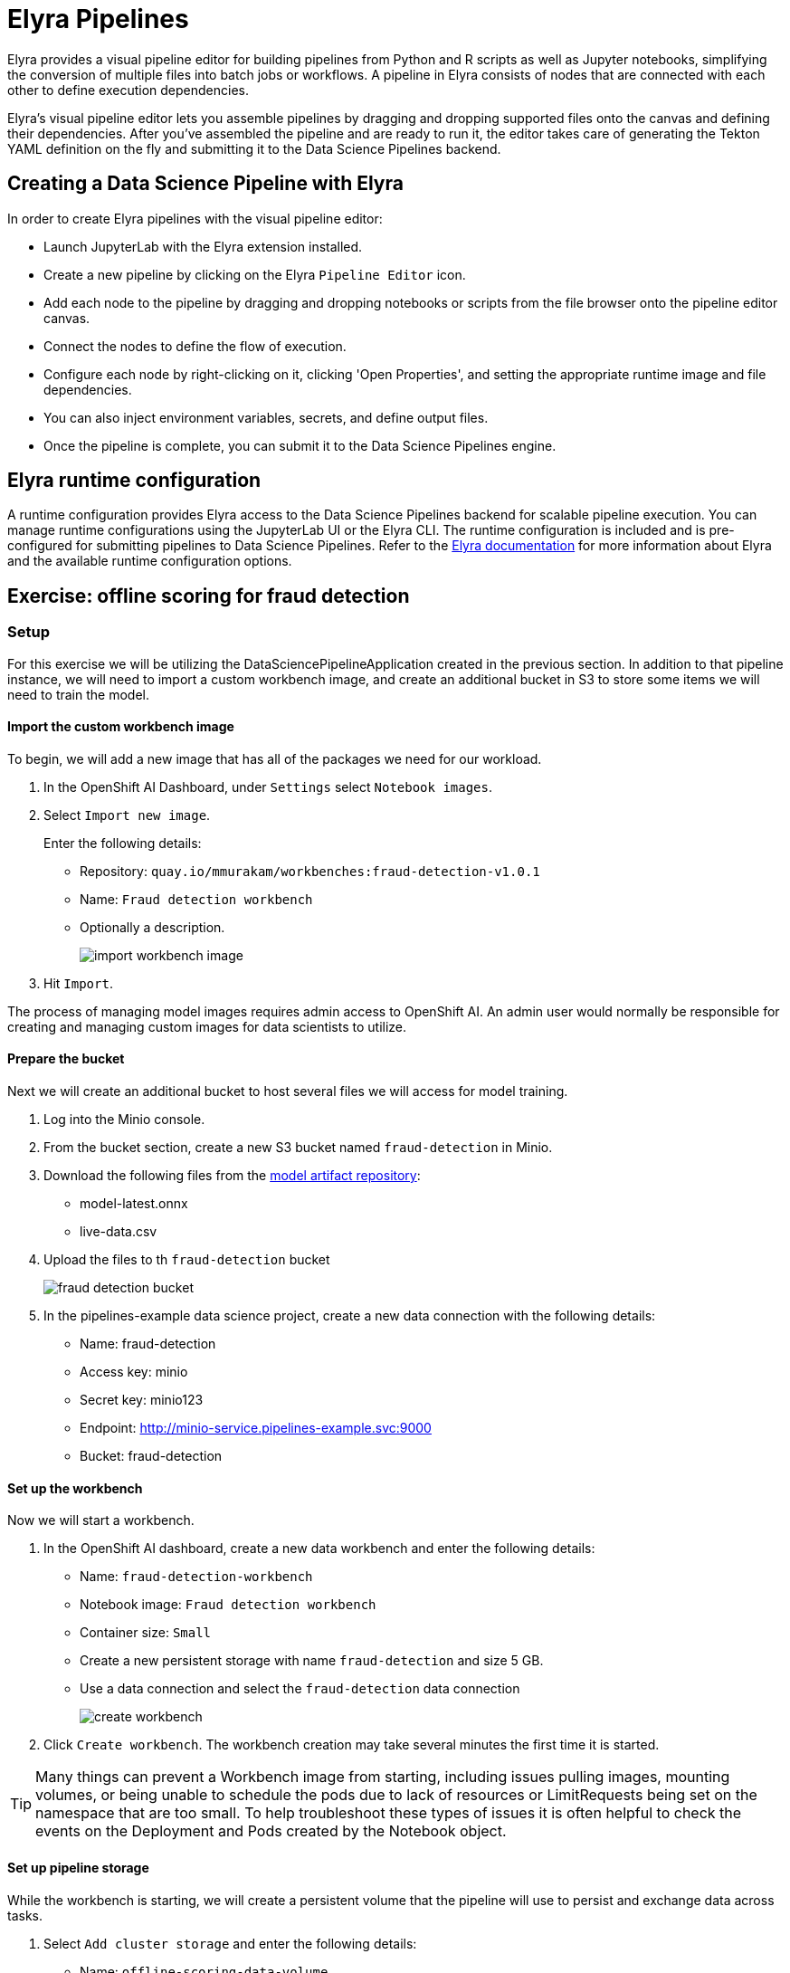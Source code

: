 = Elyra Pipelines

Elyra provides a visual pipeline editor for building pipelines from Python and R scripts as well as Jupyter notebooks, simplifying the conversion of multiple files into batch jobs or workflows. A pipeline in Elyra consists of nodes that are connected with each other to define execution dependencies.

Elyra's visual pipeline editor lets you assemble pipelines by dragging and dropping supported files onto the canvas and defining their dependencies. After you've assembled the pipeline and are ready to run it, the editor takes care of generating the Tekton YAML definition on the fly and submitting it to the Data Science Pipelines backend.

== Creating a Data Science Pipeline with Elyra

In order to create Elyra pipelines with the visual pipeline editor:

* Launch JupyterLab with the Elyra extension installed.
* Create a new pipeline by clicking on the Elyra `Pipeline Editor` icon.
* Add each node to the pipeline by dragging and dropping notebooks or scripts from the file browser onto the pipeline editor canvas.
* Connect the nodes to define the flow of execution.
* Configure each node by right-clicking on it, clicking 'Open Properties', and setting the appropriate runtime image and file dependencies.
* You can also inject environment variables, secrets, and define output files.
* Once the pipeline is complete, you can submit it to the Data Science Pipelines engine.

== Elyra runtime configuration

A runtime configuration provides Elyra access to the Data Science Pipelines backend for scalable pipeline execution. You can manage runtime configurations using the JupyterLab UI or the Elyra CLI. The runtime configuration is included and is pre-configured for submitting pipelines to Data Science Pipelines. Refer to the https://elyra.readthedocs.io/en/latest/user_guide/runtime-conf.html#kubeflow-pipelines-configuration-settings[Elyra documentation] for more information about Elyra and the available runtime configuration options.

== Exercise: offline scoring for fraud detection

=== Setup

For this exercise we will be utilizing the DataSciencePipelineApplication created in the previous section.  In addition to that pipeline instance, we will need to import a custom workbench image, and create an additional bucket in S3 to store some items we will need to train the model.

==== Import the custom workbench image

To begin, we will add a new image that has all of the packages we need for our workload.

. In the OpenShift AI Dashboard, under `Settings` select `Notebook images`.

. Select `Import new image`.
+
Enter the following details:
+
* Repository: `quay.io/mmurakam/workbenches:fraud-detection-v1.0.1`
* Name: `Fraud detection workbench`
* Optionally a description.
+
image::import-workbench-image.png[]

. Hit `Import`.

[Note]
====
The process of managing model images requires admin access to OpenShift AI.  An admin user would normally be responsible for creating and managing custom images for data scientists to utilize.
====

==== Prepare the bucket

Next we will create an additional bucket to host several files we will access for model training.

. Log into the Minio console.

. From the bucket section, create a new S3 bucket named `fraud-detection` in Minio.

. Download the following files from the https://github.com/mamurak/os-mlops-artefacts/tree/fraud-detection-model-v0.1/models/fraud-detection[model artifact repository]:
+
* model-latest.onnx
* live-data.csv

. Upload the files to th `fraud-detection` bucket
+
image::fraud-detection-bucket.png[]

. In the pipelines-example data science project, create a new data connection with the following details:
+
* Name: fraud-detection
* Access key: minio
* Secret key: minio123
* Endpoint: http://minio-service.pipelines-example.svc:9000
* Bucket: fraud-detection

==== Set up the workbench

Now we will start a workbench.

. In the OpenShift AI dashboard, create a new data workbench and enter the following details:
+
* Name: `fraud-detection-workbench`
* Notebook image: `Fraud detection workbench`
* Container size: `Small`
* Create a new persistent storage with name `fraud-detection` and size 5 GB.
* Use a data connection and select the `fraud-detection` data connection
+
image::create-workbench.png[]

. Click `Create workbench`.  The workbench creation may take several minutes the first time it is started.

[TIP]
====
Many things can prevent a Workbench image from starting, including issues pulling images, mounting volumes, or being unable to schedule the pods due to lack of resources or LimitRequests being set on the namespace that are too small.  To help troubleshoot these types of issues it is often helpful to check the events on the Deployment and Pods created by the Notebook object.
====

==== Set up pipeline storage

While the workbench is starting, we will create a persistent volume that the pipeline will use to persist and exchange data across tasks.

. Select `Add cluster storage` and enter the following details:
+
* Name: `offline-scoring-data-volume`
* Persistent storage size: 5 GB

. Click `Add storage`
+
image::pipeline-storage.png[]

=== Working with Elyra

==== Exploring the Code

Once the workbench has successfully started, we will being the process of exploring and building our pipeline.

. Clone the course git repository:
+
```
https://github.com/RedHatQuickCourses/rhods-qc-apps.git
```

. Within the cloned repository, navigate to the `5.pipelines/elyra` folder. The folder contains all the code that is needed for running offline scoring with a given model. In particular, it contains the Python modules:
+
* `data_ingestion.py` for downloading a dataset from an S3 bucket,
* `preprocessing.py` for preprocessing the downloaded dataset,
* `model_loading.py` for downloading a model artefact from an S3 bucket,
* `scoring.py` for running the classification on the preprocessed data using the downloaded model,
* `results_upload.py` for uploading the classification results to an S3 bucket.

[NOTE]
====
In Elyra, each pipeline step is implemented by a separate file such as Python modules in our example. In line with software development best practices, pipelines are best implemented in a modular fashion, i.e. across several components. This way, generic pipeline tasks like data ingestion can be re-used in many different pipelines addressing different use cases.
====

. Explore these Python modules to get an understanding of the workflow. A few points of note:
+
Three tasks (data ingestion, model loading, results upload) access the S3 backend. Instead of hardcoding the connection parameters into the pipeline code, these parameters are instead read from the environment at runtime:
+
```
s3_endpoint_url = environ.get('AWS_S3_ENDPOINT')
s3_access_key = environ.get('AWS_ACCESS_KEY_ID')
s3_secret_key = environ.get('AWS_SECRET_ACCESS_KEY')
s3_bucket_name = environ.get('AWS_S3_BUCKET')
```
+
This approach is in line with best practices of handling credentials and allows us to control which S3 buckets are consumed in a given runtime context without changing the code. Importantly, these parameters are stored in a data connection, which is mounted into workbenches and pipeline pods to expose their values to the pipeline tasks.
+
Three tasks (preprocessing, scoring, results upload) require access to files that were stored by previous tasks. This is not an issue if we execute the code within the same filesystem like in the workbench, but since each task is later executed within a separate container in Data Science Pipelines, we can't assume that the tasks automatically have access to each other's files. Note that the dataset and result files are stored and read within a given data folder (`/data`), while the model artifact is stored and read in the respective working directory. We will see later how Elyra is capable of handling data passing in these contexts.

==== Running the Code Interactively

The Python modules cover the offline scoring tasks end-to-end, so we can run the code in the workbench to perform all needed tasks interactively.

For this, open the `offline-scoring.ipynb` Jupyter notebook. This notebook references each of the Python modules, so once you execute the notebook cells, you're executing the individual tasks implemented in the modules. This is a great way to develop, test, and debug the code that the pipeline will execute.

[NOTE]
====
It's not recommended to rely on workbenches and Jupyter notebooks for production use cases. Implement your pipeline code in native Python modules and test it interactively in a notebook session. Applying the code in production requires stability, auditability, and reproducibility, which workbenches and Jupyter notebooks are not designed for.
====

==== Building the Pipeline

Let's now use Elyra to package the code into a pipeline and submit it to the Data Science Pipelines backend in order to:

* Rely on the pipeline scheduler to manage the pipeline execution without having to depend on my workbench session,
* Keep track of the pipeline execution along with the previous executions,
* Be able to control resource usage of individual pipeline tasks in a fine-grained manner.

. Within the workbench, open the launcher by clicking on the blue plus button.
+
image::launcher.png[]

. Click on the `Pipeline Editor` tile in the launcher menu. This opens up Elyra's visual pipeline editor. Use the visual pipeline editor to drag-and-drop files from the file browser onto the canvas area. These files then define the individual tasks of your pipeline.

. Drag the `data_ingestion.py` module onto the empty canvas.  This will allow the pipeline to ingest the data we want to classify.
+
image::pipeline-1.png[]

. Next, drag the preprocessing.py` module onto the canvas, right next to the `data_ingestion.py` module.
+
image::pipeline-2.png[]

. We have now defined two tasks of the pipeline, but the order of processing is not defined yet. To instruct Elyra to start with data ingestion and perform preprocessing only after data ingestion has finished, connect the `Output Port` (right black dot of the task icon) of the `data_ingestion` task with the `Input Port` (left black dot of the task icon) of the `preprocessing` task by drawing a line between these ports (click, hold & draw, release).
+
image::pipeline-3.png[]
+
You should now see the two nodes connected through a solid line. We have now defined a simple pipeline with two tasks, which are executed sequentially, first data ingestion and then preprocessing.

[NOTE]
====
By visually defining pipeline tasks and connections, we can define _graphs_ spanning many nodes and interconnections. Elyra and Data Science Pipelines support the creation and execution of arbitrary _directed acyclic graphs_ (DAGs), i.e. graphs with a sequential order of nodes and without loops.
====

. Now add the `scoring.py` and `results_upload.py` modules to the pipeline and connect them to form a straight 4-step pipeline.
+
image::pipeline-4.png[]

. In addition to the `preprocessing.py` task, the `scoring.py` module also requires `model_loading.py` as an additional input.  Since `model_loading.py` does not require any inputs from any other tasks, it can be executed in parallel to the other tasks.
+
Drag the `model_loading.py` module to the canvas and connect the output of the `model_loading.py` to the input of `scoring.py`.
+
image:pipeline-5.png[]

We have now created the final graph representation of the offline scoring pipeline using the five available modules. With this we have fully defined the full pipeline code and its order of execution. 

==== Configuring the pipeline

Before we can submit our pipeline, we have to configure the pipeline to specify:

* Set the dependencies for each step, i.e. the corresponding runtime images
* Configure how data is passed between the steps
* Configure the S3 credentials as environment variables during runtime
* Optionally, configure the available compute resources per step

. To begin, we will configure a new Runtime Image by opening th `Runtime Images` menu from the left toolbar.

. Select `Create new runtime image` via the plus sign in the top portion of the menu.
+
image::runtime-images.png[]

. Fill out the required values:
+
* display name: `fraud detection runtime`
* image name: `quay.io/mmurakam/runtimes:fraud-detection-v0.2.0`
+
image::runtime-image-2.png[]

. Click `Save & Close`

[NOTE]
====
For every custom workbench image, we recommend building a corresponding pipeline runtime image to ensure consistency between interactive and pipeline-based code execution.  Notebook images can be utilized as a pipeline execution environment, but they contain additional packages needed for the interactive development experience and are often larger than necessary for the pipeline execution.
====

. Next we will configure this runtime image to be used by our pipeline. Open the pipeline settings in the Elyra pipeline editor via `Open Panel` in the top right corner of the editor.
+
image::pipeline-config-1.png[]

. Select the `PIPELINE PROPERTIES` tab of the settings menu. Configurations in this section apply defaults to all nodes in the pipeline.

. Scroll down to `Generic Node Defaults` and click on the drop down menu of `Runtime Image`. Select the `fraud detection runtime` that we previously defined.

. Next we will configure the data connection to the fraud-detection bucket as a `Kubernetes Secret`.  In the `PIPELINE PROPERTIES` section add four entries for the following parameters:
+
* `AWS_ACCESS_KEY_ID`
* `AWS_SECRET_ACCESS_KEY`
* `AWS_S3_ENDPOINT`
* `AWS_S3_BUCKET`
+ 
Each parameter will include the following options:
+
* `Environment Variable`: the parameter name
* `Secret Name`: `aws-connection-fraud-detection` (the name of the Kubernetes secret belonging to the data connection)
* `Secret Key`: the parameter name
+
image::pipeline-config-3.png[]

[NOTE]
====
A data connection in OpenShift AI is a standard Kubernetes secret that adheres to a specific format.  A data connection name is always pre-pended with `aws-connection-`.  To explore the data connection you can find the secret in the `Workloads` -> `Secrets` menu in the OpenShift Web Console.
====

[NOTE]
====
The AWS default region is another parameter in the data connection, which is used for AWS S3-based connections. In case of self-managed S3 backends such as Minio or OpenShift Data Foundation, this parameter can be safely ignored.  Alternatively, when using an AWS bucket, you can skip the endpoint, as it is inferred by the region parameter.
====

For simplicity, we have just defined a single runtime image and set of environment variables that are reused in each pipeline task. To optimize pipeline task behavior and control access to credentials, we recommend configuring these settings on a node basis.

. Next we will configure the data to be passed between the nodes. Click on the `model_loading.py` node. If you're still in the configuration menu, you should now see the `NODE PROPERTIES` tab. If not, right-click on the node and select `Open Properties`.
+
image::pipeline-config-4.png[]

. Under `Runtime Image` and `Kubernetes Secret`, you can see that the global pipeline settings are used by default.

. In the `Outputs` section, you can declare one or more _output files_. These output files are created by this pipeline task and are made available to all subsequent tasks.

. Click `Add` in the `Output File` section and input `model.onnx`. This ensures that the downloaded model artifact is available to downstream tasks, including the `scoring.py` task.
+
image::pipeline-config-5.png[]

[NOTE]
====
By default, all files within a containerized task are removed after its execution, so declaring files explicitly as output files is one way to ensure that they can be reused in downstream tasks.

Output files are automatically managed by Data Science Pipelines, and stored in the S3 bucket we configured when setting up the DataSciencePipelineApplication.
====


. Next we will configure the `offline-scoring-data-volume` we previously setup to allow the steps to store additional data as a mounted volume.  
+
In the `NODE PROPERTIES` section of the `data_ingrestion.py` node, click `Add` in the `Data Volumes` section.  Enter the following configuration options:
+
* Mount Path: `/data`
* Persistent Volume Claim Name: `offline-scoring-data-volume`
+
image::pipeline-config-6.png[]

. Repeat the same `Data Volumes` configuration for the following tasks in the pipeline:
+
* `preprocessing.py`
* `scoring.py`
* `results_upload.py`

[NOTE]
====
`Mount Volumes` and `Output Files` both provide the ability for files to persist between tasks and each has different strengths and weaknesses.

`Output Files` are generally easy to configure and don't require the creation of any additional kubernetes resources.  One disadvantage is that Output files are that it can generate a large amount of additional read and writes to S3 which may slow down a pipelines execution.

`Mount Volumes` can be helpful when a large amount of files, or a large dataset is required to be stored.  `Mount Volumes` also have the ability to persist data between runs of a pipeline, which can allow a volume to act as a cache for files between executions.
====

[NOTE]
====
We could have declared the data volume as a global pipeline property for simplicity. However, this would have prevented parallel execution of model loading and data ingestion/preprocessing since data volumes can only be used by single tasks by default.
====

. Rename the pipeline file to `offline-scoring.pipeline` and hit `Save Pipeline` in the top toolbar.
+
image::pipeline-config-7.png[]

==== Running the pipeline

We have now fully created and configured the pipeline, so let's now see it in action!

. In the visual editor, click on the Play icon (`Run Pipeline`). Leave the default values and hit `OK`.

[TIP]
====
"Data Science Pipelines" should be selected as the default execution environment automatically when starting the pipeline run. OpenShift AI will automatically configure and select the DataSciencePipelinesApplication instance we created previously as the default execution environment provided the DataSciencePipelinesApplication was created before the Workbench was started and it is located in the same namespace as the Workbench.

If you wish to use DataSciencePipelinesApplication that is located in a different namespace from your workbench you can manually configure an execution environment.
====

[WARNING]
====
If you configure the pipeline server after you have created a workbench and specified a notebook image within the workbench, you will not be able to execute the pipeline, even after restarting the notebook.

To solve this problem:

1. Stop the running notebook.
2. Edit the workbench to make a small modification.
For example, add a new dummy environment variable, or delete an existing unnecessary environment variable.
Save your changes.
3. Restart the notebook.
4. In the left sidebar of JupyterLab, click Runtimes.
5. Confirm that the default Data Science Pipelines runtime is selected.
====

. Elyra is now converting your pipeline definition into a Tekton YAML representation and sending it to the Data Science Pipelines backend. After a few second you should see confirmation that the pipeline has been successfully submitted.
+
image::pipeline-submit.png[]

. To monitor the pipeline's execution, click on the `Run Details` link, which takes you to the pipeline run view within the RHOAI dashboard. Here you can track in real-time how each pipeline task is processed and whether it fails or resolves successfully.
+
image::pipeline-run.png[]

. To confirm that the pipeline has indeed produced fraud detection scoring results, view the content of the `fraud-detection` bucket. You should now see a new CSV file containing the predicted result of each transaction within the used dataset.
+
image::fraud-detection-bucket-2.png[]

. Navigate back to the `Runs` overview in the RHOAI dashboard, to see the history of all ongoing and previous pipeline executions and compare their run durations and status.
+
image::pipeline-runs.png[]

. In the `Scheduled` tab you're able to schedule runs of the offline scoring pipeline according to a predefined schedule such as daily or according to a Cron statement.
+
image::pipeline-scheduled.png[]


[WARNING]
====
Pipeline versioning is not fully implemented in Data Science Pipelines.
If you change an Elyra pipeline that you have already submitted before, the initial version might get executed.

To ensure that your latest changes are executed, you have two options:

* Delete the pipeline through the dashboard before running the pipeline again.
* When you run the pipeline, define a new name for the new pipeline version (e.g `my-pipeline-1`, `my-pipeline-2`).
====

==== Tracking the pipeline artifacts

Let's finally peek behind the scenes and inspect the S3 bucket that Elyra and Data Science Pipelines use to store the pipeline artifacts.

. View the contents of the `fraud-detection-pipelines` bucket, which we referenced through the `pipelines` data connection. You can see three types of folders:
+
* `pipelines`: A folder used by Data Science Pipelines to store all pipeline definitions in Tekton YAML format.
* `artifacts`: A folder used by Data Science Pipelines to store the metadata of each pipeline task for each pipeline run.
* One folder for each pipeline run with name `[pipeline-name]-[timestamp]`. These folders are managed by Elyra and contain all file dependencies, log files, and output files of each task.

[NOTE]
====
The logs from the Tekton Pipeline submitted from Elyra will show generic task information and logs, including showing the execution of our python files as a subtask.  Log details from our code is not recorded in the pipeline logs.  

To view logs from the execution of our code, you can find the log files from our tasks in the runs in the Data Science Pipelines bucket.
====

image::pipelines-bucket.png[]

image::pipeline-artifacts.png[]

Now that we have seen how to work with Data Science Pipelines through Elyra, let's take a closer look at the Kubeflow Pipelines SDK.
